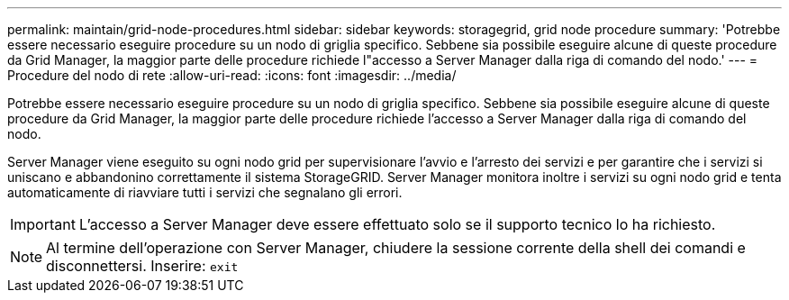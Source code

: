 ---
permalink: maintain/grid-node-procedures.html 
sidebar: sidebar 
keywords: storagegrid, grid node procedure 
summary: 'Potrebbe essere necessario eseguire procedure su un nodo di griglia specifico. Sebbene sia possibile eseguire alcune di queste procedure da Grid Manager, la maggior parte delle procedure richiede l"accesso a Server Manager dalla riga di comando del nodo.' 
---
= Procedure del nodo di rete
:allow-uri-read: 
:icons: font
:imagesdir: ../media/


[role="lead"]
Potrebbe essere necessario eseguire procedure su un nodo di griglia specifico. Sebbene sia possibile eseguire alcune di queste procedure da Grid Manager, la maggior parte delle procedure richiede l'accesso a Server Manager dalla riga di comando del nodo.

Server Manager viene eseguito su ogni nodo grid per supervisionare l'avvio e l'arresto dei servizi e per garantire che i servizi si uniscano e abbandonino correttamente il sistema StorageGRID. Server Manager monitora inoltre i servizi su ogni nodo grid e tenta automaticamente di riavviare tutti i servizi che segnalano gli errori.


IMPORTANT: L'accesso a Server Manager deve essere effettuato solo se il supporto tecnico lo ha richiesto.


NOTE: Al termine dell'operazione con Server Manager, chiudere la sessione corrente della shell dei comandi e disconnettersi. Inserire: `exit`

